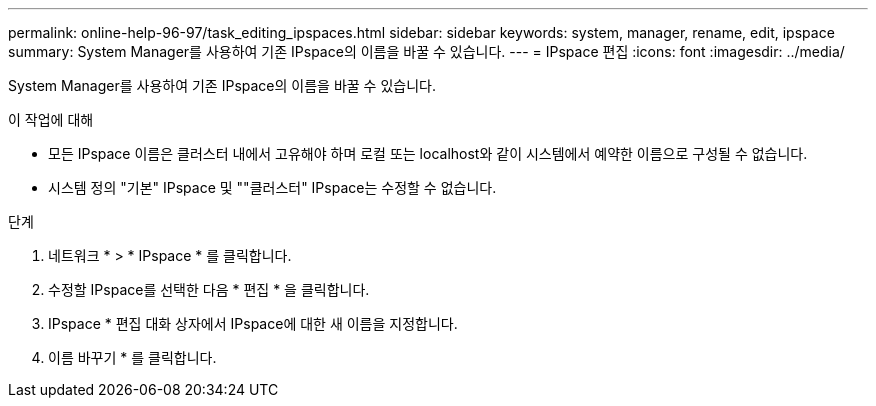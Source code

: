 ---
permalink: online-help-96-97/task_editing_ipspaces.html 
sidebar: sidebar 
keywords: system, manager, rename, edit, ipspace 
summary: System Manager를 사용하여 기존 IPspace의 이름을 바꿀 수 있습니다. 
---
= IPspace 편집
:icons: font
:imagesdir: ../media/


[role="lead"]
System Manager를 사용하여 기존 IPspace의 이름을 바꿀 수 있습니다.

.이 작업에 대해
* 모든 IPspace 이름은 클러스터 내에서 고유해야 하며 로컬 또는 localhost와 같이 시스템에서 예약한 이름으로 구성될 수 없습니다.
* 시스템 정의 "기본" IPspace 및 ""클러스터" IPspace는 수정할 수 없습니다.


.단계
. 네트워크 * > * IPspace * 를 클릭합니다.
. 수정할 IPspace를 선택한 다음 * 편집 * 을 클릭합니다.
. IPspace * 편집 대화 상자에서 IPspace에 대한 새 이름을 지정합니다.
. 이름 바꾸기 * 를 클릭합니다.

